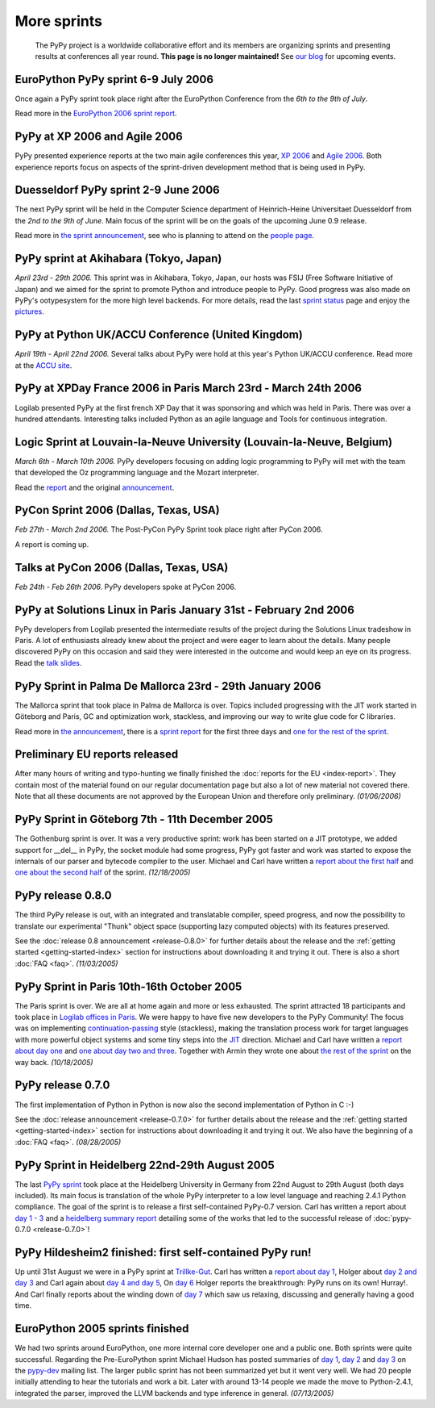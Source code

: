 More sprints
============

    The PyPy project is a worldwide collaborative effort and its
    members are organizing sprints and presenting results at conferences
    all year round.  **This page is no longer maintained!**  See `our blog`_
    for upcoming events.

.. _our blog: http://morepypy.blogspot.com/


EuroPython PyPy sprint 6-9 July 2006
------------------------------------

Once again a PyPy sprint took place right after the EuroPython
Conference from the *6th to the 9th of July*.

Read more in the `EuroPython 2006 sprint report`_.

.. _EuroPython 2006 sprint report: https://bitbucket.org/pypy/extradoc/raw/tip/sprintinfo/post-ep2006/report.txt


PyPy at XP 2006 and Agile 2006
------------------------------

PyPy presented experience reports at the two main agile conferences
this year, `XP 2006`_ and `Agile 2006`_.
Both experience reports focus on aspects of the sprint-driven
development method that is being used in PyPy.

.. _XP 2006: http://virtual.vtt.fi/virtual/xp2006/
.. _Agile 2006: http://www.agile2006.org/


Duesseldorf PyPy sprint 2-9 June 2006
-------------------------------------

The next PyPy sprint will be held in the Computer Science department of
Heinrich-Heine Universitaet Duesseldorf from the *2nd to the 9th of June*.
Main focus of the sprint will be on the goals of the upcoming June 0.9
release.

Read more in `the sprint announcement`__, see who is  planning to attend
on the `people page`_.

__ https://bitbucket.org/pypy/extradoc/raw/tip/sprintinfo/ddorf2006/announce.html
.. _people page: https://bitbucket.org/pypy/extradoc/raw/tip/sprintinfo/ddorf2006/people.txt


PyPy sprint at Akihabara (Tokyo, Japan)
---------------------------------------

*April 23rd - 29th 2006.* This sprint was in Akihabara, Tokyo, Japan,
our hosts was FSIJ (Free Software Initiative of Japan) and we aimed
for the sprint to promote Python and introduce people to PyPy. Good
progress was also made on PyPy's ootypesystem for the more high level
backends. For more details, read the last `sprint status`_ page and
enjoy the pictures_.

.. _sprint status: https://bitbucket.org/pypy/extradoc/src/tip/sprintinfo/tokyo/tokyo-planning.txt
.. _pictures: http://www.flickr.com/photos/19046555@N00/sets/72057594116388174/


PyPy at Python UK/ACCU Conference (United Kingdom)
--------------------------------------------------

*April 19th - April 22nd 2006.* Several talks about PyPy were hold at
this year's Python UK/ACCU conference. Read more at the `ACCU site`_.

.. _ACCU site: http://accu.org/


PyPy at XPDay France 2006 in Paris March 23rd - March 24th 2006
---------------------------------------------------------------

Logilab presented PyPy at the first french XP Day that it was
sponsoring and which was held in Paris. There was over a hundred
attendants. Interesting talks included Python as an agile language and
Tools for continuous integration.

.. _french XP Day: http://www.xpday.fr/


Logic Sprint at Louvain-la-Neuve University (Louvain-la-Neuve, Belgium)
-----------------------------------------------------------------------

*March 6th - March 10th 2006.* PyPy developers focusing on adding
logic programming to PyPy will met with the team that developed the Oz
programming language and the Mozart interpreter.

Read the report_ and the original announcement_.

.. _report: https://bitbucket.org/pypy/extradoc/raw/tip/sprintinfo/louvain-la-neuve-2006/report.txt
.. _announcement: https://bitbucket.org/pypy/extradoc/raw/tip/sprintinfo/louvain-la-neuve-2006/sprint-announcement.txt


PyCon Sprint 2006 (Dallas, Texas, USA)
--------------------------------------

*Feb 27th - March 2nd 2006.* The Post-PyCon PyPy Sprint took place
right after PyCon 2006.

A report is coming up.


Talks at PyCon 2006 (Dallas, Texas, USA)
----------------------------------------

*Feb 24th - Feb 26th 2006.* PyPy developers spoke at PyCon 2006.

.. _PyCon 2006: http://us.pycon.org/TX2006/HomePage


PyPy at Solutions Linux in Paris January 31st - February 2nd 2006
-----------------------------------------------------------------

PyPy developers from Logilab presented the intermediate results of the
project during the Solutions Linux tradeshow in Paris. A lot of
enthusiasts already knew about the project and were eager to learn
about the details. Many people discovered PyPy on this occasion and
said they were interested in the outcome and would keep an eye on its
progress. Read the `talk slides`_.

.. _talk slides: https://bitbucket.org/pypy/extradoc/raw/tip/talk/solutions-linux-paris-2006.html


PyPy Sprint in Palma De Mallorca 23rd - 29th January 2006
---------------------------------------------------------

The Mallorca sprint that took place in Palma de Mallorca is over.
Topics included progressing with the JIT work started in Göteborg
and Paris, GC and optimization work, stackless, and
improving our way to write glue code for C libraries.

Read more in `the announcement`_, there is a `sprint report`_
for the first three days and `one for the rest of the sprint`_.

.. _the announcement: https://bitbucket.org/pypy/extradoc/raw/tip/sprintinfo/mallorca/sprint-announcement.txt
.. _sprint report: https://mail.python.org/pipermail/pypy-dev/2006-January/002746.html
.. _one for the rest of the sprint: https://mail.python.org/pipermail/pypy-dev/2006-January/002749.html


Preliminary EU reports released
-------------------------------

After many hours of writing and typo-hunting we finally finished the
:doc:`reports for the EU <index-report>`. They contain most of the material found on our regular
documentation page but also a lot of new material not covered there. Note that
all these documents are not approved by the European Union and therefore only
preliminary. *(01/06/2006)*


PyPy Sprint in Göteborg 7th - 11th December 2005
------------------------------------------------

The Gothenburg sprint is over. It was a very productive sprint: work has
been started on a JIT prototype, we added support for __del__ in PyPy,
the socket module had some progress, PyPy got faster and work was started to
expose the internals of our parser and bytecode compiler to the user.
Michael and Carl have written a `report about the first half`_ and `one about
the second half`_ of the sprint.  *(12/18/2005)*

.. _report about the first half: https://mail.python.org/pipermail/pypy-dev/2005-December/002656.html
.. _one about the second half: https://mail.python.org/pipermail/pypy-dev/2005-December/002660.html


PyPy release 0.8.0
------------------

The third PyPy release is out, with an integrated and translatable
compiler, speed progress, and now the possibility to translate our
experimental "Thunk" object space (supporting lazy computed objects)
with its features preserved.

See the :doc:`release 0.8 announcement <release-0.8.0>` for further details about the release and
the :ref:`getting started <getting-started-index>` section for instructions about downloading it and
trying it out.  There is also a short :doc:`FAQ <faq>`.  *(11/03/2005)*


PyPy Sprint in Paris 10th-16th October 2005
-------------------------------------------

The Paris sprint is over. We are all at home again and more or less exhausted.
The sprint attracted 18 participants and took place in
`Logilab offices in Paris`_. We were happy to have five new
developers to the PyPy Community! The focus was on implementing
`continuation-passing`_ style (stackless), making the translation process
work for target languages with more powerful object systems and some tiny
steps into the JIT_ direction. Michael and Carl have written
a `report about day one`_ and `one about day two and three`_.
Together with Armin they wrote one about `the rest of the sprint`_ on the
way back.
*(10/18/2005)*

.. _Logilab offices in Paris: https://bitbucket.org/pypy/extradoc/raw/tip/sprintinfo/paris-2005-sprint.txt 
.. _JIT: http://en.wikipedia.org/wiki/Just-in-time_compilation
.. _continuation-passing: http://en.wikipedia.org/wiki/Continuation_passing_style
.. _report about day one: https://mail.python.org/pipermail/pypy-dev/2005-October/002510.html
.. _one about day two and three: https://mail.python.org/pipermail/pypy-dev/2005-October/002512.html
.. _the rest of the sprint: https://mail.python.org/pipermail/pypy-dev/2005-October/002514.html


PyPy release 0.7.0
------------------

The first implementation of Python in Python is now also the second
implementation of Python in C :-)

See the :doc:`release announcement <release-0.7.0>` for further details about the release and
the :ref:`getting started <getting-started-index>` section for instructions about downloading it and
trying it out.  We also have the beginning of a :doc:`FAQ <faq>`.  *(08/28/2005)*


PyPy Sprint in Heidelberg 22nd-29th August 2005
-----------------------------------------------

The last `PyPy sprint`_ took place at the Heidelberg University
in Germany from 22nd August to 29th August (both days included). 
Its main focus is translation of the whole PyPy interpreter 
to a low level language and reaching 2.4.1 Python compliance.
The goal of the sprint is to release a first self-contained
PyPy-0.7 version.  Carl has written a report about `day 1 - 3`_
and a `heidelberg summary report`_ detailing some of the works
that led to the successful release of :doc:`pypy-0.7.0 <release-0.7.0>`! 

.. _heidelberg summary report: https://bitbucket.org/pypy/extradoc/raw/tip/sprintinfo/Heidelberg-report.txt
.. _PyPy sprint: https://bitbucket.org/pypy/extradoc/raw/tip/sprintinfo/Heidelberg-sprint.txt
.. _day 1 - 3: https://mail.python.org/pipermail/pypy-dev/2005-August/002287.html


PyPy Hildesheim2 finished: first self-contained PyPy run!
---------------------------------------------------------

Up until 31st August we were in a PyPy sprint at `Trillke-Gut`_. 
Carl has written a `report about day 1`_, Holger 
about `day 2 and day 3`_ and Carl again about `day 4 and day 5`_, 
On `day 6`_ Holger reports the breakthrough: PyPy runs 
on its own! Hurray!.  And Carl finally reports about the winding
down of `day 7`_ which saw us relaxing, discussing and generally 
having a good time.

.. _report about day 1: https://mail.python.org/pipermail/pypy-dev/2005-July/002217.html
.. _day 2 and day 3: https://mail.python.org/pipermail/pypy-dev/2005-July/002220.html
.. _day 4 and day 5: https://mail.python.org/pipermail/pypy-dev/2005-July/002234.html
.. _day 6: https://mail.python.org/pipermail/pypy-dev/2005-July/002239.html
.. _day 7: https://mail.python.org/pipermail/pypy-dev/2005-August/002245.html
.. _Trillke-Gut: http://www.trillke.net


EuroPython 2005 sprints finished
--------------------------------

We had two sprints around EuroPython, one more internal core
developer one and a public one.  Both sprints were quite
successful.  Regarding the Pre-EuroPython sprint Michael Hudson
has posted summaries of `day 1`_, `day 2`_ and `day 3`_ on
the `pypy-dev`_ mailing list.  The larger public sprint
has not been summarized yet but it went very well.  We had
20 people initially attending to hear the tutorials and
work a bit.  Later with around 13-14 people we made the
move to Python-2.4.1, integrated the parser, improved
the LLVM backends and type inference in general.
*(07/13/2005)*

.. _day 1: https://mail.python.org/pipermail/pypy-dev/2005-June/002169.html
.. _day 2: https://mail.python.org/pipermail/pypy-dev/2005-June/002171.html
.. _day 3: https://mail.python.org/pipermail/pypy-dev/2005-June/002172.html
.. _pypy-dev: https://mail.python.org/mailman/listinfo/pypy-dev

.. _EuroPython: http://europython.org
.. _sprint announcement: https://bitbucket.org/pypy/extradoc/raw/tip/sprintinfo/EP2005-announcement.html
.. _list of people coming: https://bitbucket.org/pypy/extradoc/raw/tip/sprintinfo/EP2005-people.html
